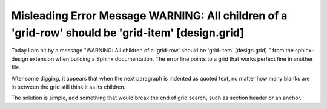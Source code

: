 Misleading Error Message WARNING: All children of a 'grid-row' should be 'grid-item' [design.grid]
=========================================================================================================

.. post:: 30 Apr, 2025
   :tags: sphinx-design 
   :category: Sphinx
   :author: me
   :nocomments:

Today I am hit by a message "WARNING: All children of a 'grid-row' should be 'grid-item' [design.grid] " from the sphinx-design extension when building a Sphinx documentation. The error line points to a grid that works perfect fine in another file. 

After some digging, it appears that when the next paragraph is indented as quoted text, no matter how many blanks are in between the grid still think it as its children. 

The solution is simple, add something that would break the end of grid search, such as section header or an anchor.
